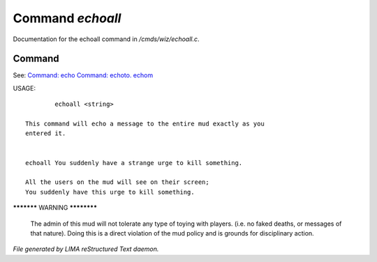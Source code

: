 ******************
Command *echoall*
******************

Documentation for the echoall command in */cmds/wiz/echoall.c*.

Command
=======

See: `Command: echo <echo.html>`_ `Command: echoto. echom <echoto. echom.html>`_ 

USAGE::

	 echoall <string>

 This command will echo a message to the entire mud exactly as you
 entered it.


 echoall You suddenly have a strange urge to kill something.

 All the users on the mud will see on their screen;
 You suddenly have this urge to kill something.


***********  WARNING  ************

 The admin of this mud will not tolerate any type of toying
 with players.  (i.e. no faked deaths, or messages of that nature).
 Doing this is a direct violation of the mud policy and is grounds for
 disciplinary action.



*File generated by LIMA reStructured Text daemon.*
